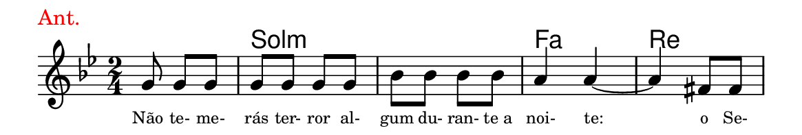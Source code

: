 \version "2.20.0"
#(set! paper-alist (cons '("linha" . (cons (* 148 mm) (* 25 mm))) paper-alist))

\paper {
  #(set-paper-size "linha")
  ragged-right = ##f
}

\language "portugues"


harmonia = \chordmode {
    \partial 4.
%harmonia
  r4. sol2:m sol:m fa re
%/harmonia
}
melodia = \fixed do' {
    \key sol \minor
    \time 2/4
    \partial 4.
%recitação
    sol8 sol sol
    sol sol sol sol
    sib sib sib sib
    la4 la4~
    la fas8 fas
    \bar "|"
%/recitação
}
letra = \lyricmode {
    \teeny
    Não te- me- rás ter- ror al- gum du- ran- te_a noi- te:
    o Se-
    %\tweak self-alignment-X #1  \markup{aten-}
    %\tweak self-alignment-X #-1 \markup{\bold{dei}-me por pie-}
    %\tweak self-alignment-X #-1 \markup{\bold{da}de e escu-}
    %\tweak self-alignment-X #-1 \markup{\bold{tai} minha ora-}
    %\tweak self-alignment-X #-1 \markup{\bold{ção!}}
}

\book {
  \paper {
      indent = 0\mm
      scoreTitleMarkup = \markup {
          \with-color #red
          \fromproperty #'header:piece
      }
  }
  \header {
    piece = "Ant."
    tagline = ""
  }
  \score {
    <<
      \new ChordNames {
        \set chordChanges = ##t
		\set noChordSymbol = ""
        \harmonia
      }
      \new Voice = "canto" { \melodia }
      \new Lyrics \lyricsto "canto" \letra
    >>
  }
}
